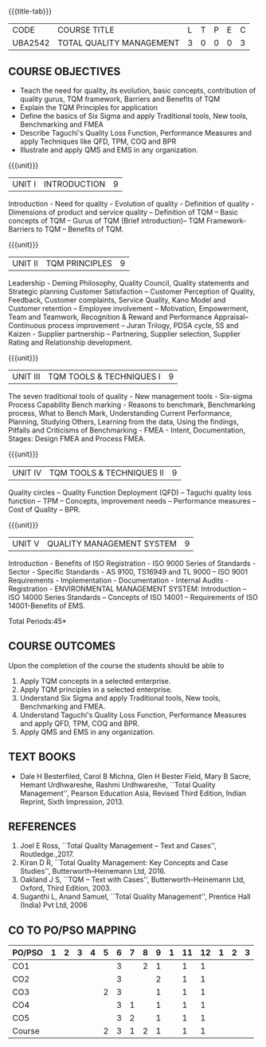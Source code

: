 *  
:properties:
:author:
:date: 
:end:

#+startup: showall
{{{title-tab}}}
| CODE    | COURSE TITLE             | L | T | P | E | C |
| UBA2542 | TOTAL QUALITY MANAGEMENT | 3 | 0 | 0 | 0 | 3 |

** COURSE OBJECTIVES
- Teach the need for quality, its evolution, basic concepts,
  contribution of quality gurus, TQM framework, Barriers and Benefits
  of TQM
- Explain the TQM Principles for application
- Define the basics of Six Sigma and apply Traditional tools, New
  tools, Benchmarking and FMEA
- Describe Taguchi's Quality Loss Function, Performance Measures and
  apply Techniques like QFD, TPM, COQ and BPR
- Illustrate and apply QMS and EMS in any organization.

{{{unit}}}
| UNIT I | INTRODUCTION | 9 |
Introduction - Need for quality - Evolution of quality - Definition of
quality - Dimensions of product and service quality -- Definition of
TQM -- Basic concepts of TQM -- Gurus of TQM (Brief introduction)--
TQM Framework- Barriers to TQM -- Benefits of TQM.

{{{unit}}}
| UNIT II | TQM PRINCIPLES | 9 |
Leadership - Deming Philosophy, Quality Council, Quality statements
and Strategic planning Customer Satisfaction -- Customer Perception of
Quality, Feedback, Customer complaints, Service Quality, Kano Model
and Customer retention -- Employee involvement -- Motivation,
Empowerment, Team and Teamwork, Recognition & Reward and Performance
Appraisal--Continuous process improvement -- Juran Trilogy, PDSA
cycle, 5S and Kaizen - Supplier partnership -- Partnering, Supplier
selection, Supplier Rating and Relationship development.

{{{unit}}}
| UNIT III | TQM TOOLS & TECHNIQUES I | 9 |
The seven traditional tools of quality - New management tools -
Six-sigma Process Capability Bench marking - Reasons to benchmark,
Benchmarking process, What to Bench Mark, Understanding Current
Performance, Planning, Studying Others, Learning from the data, Using
the findings, Pitfalls and Criticisms of Benchmarking - FMEA - Intent,
Documentation, Stages: Design FMEA and Process FMEA.

{{{unit}}}
| UNIT IV | TQM TOOLS & TECHNIQUES II | 9 |
Quality circles -- Quality Function Deployment (QFD) -- Taguchi quality
loss function -- TPM -- Concepts, improvement needs -- Performance
measures -- Cost of Quality -- BPR.

{{{unit}}}
| UNIT V | QUALITY MANAGEMENT SYSTEM | 9 |
Introduction - Benefits of ISO Registration - ISO 9000 Series of
Standards - Sector - Specific Standards - AS 9100, TS16949 and TL 9000
-- ISO 9001 Requirements - Implementation - Documentation - Internal
Audits - Registration - ENVIRONMENTAL MANAGEMENT SYSTEM: Introduction
-- ISO 14000 Series Standards -- Concepts of ISO 14001 -- Requirements
of ISO 14001-Benefits of EMS.

\hfill *Total Periods:45*

** COURSE OUTCOMES
Upon the completion of the course the students should be able to
1. Apply TQM concepts in a selected enterprise.
2. Apply TQM principles in a selected enterprise.
3. Understand Six Sigma and apply Traditional tools, New tools, Benchmarking and FMEA.
4. Understand Taguchi's Quality Loss Function, Performance Measures and apply QFD, TPM, COQ and BPR.
5. Apply QMS and EMS in any organization.

** TEXT BOOKS
- Dale H Besterfiled, Carol B Michna, Glen H Bester Field, Mary B
  Sacre, Hemant Urdhwareshe, Rashmi Urdhwareshe, ``Total Quality
  Management'', Pearson Education Asia, Revised Third Edition, Indian
  Reprint, Sixth Impression, 2013.

** REFERENCES
1. Joel E Ross, ``Total Quality Management -- Text and Cases'',
   Routledge.,2017.
2. Kiran D R, ``Total Quality Management: Key Concepts and Case
   Studies'', Butterworth--Heinemann Ltd, 2016.
3. Oakland J S, ``TQM -- Text with Cases'', Butterworth--Heinemann
   Ltd, Oxford, Third Edition, 2003.
4. Suganthi L, Anand Samuel, ``Total Quality Management'', Prentice
   Hall (India) Pvt Ltd, 2006

** CO TO PO/PSO MAPPING 
| PO/PSO | 1 | 2 | 3 | 4 | 5 | 6 | 7 | 8 | 9 | 1 | 11 | 12 | 1 | 2 | 3 |
|--------+---+---+---+---+---+---+---+---+---+---+----+----+---+---+---|
| CO1    |   |   |   |   |   | 3 |   | 2 | 1 |   |  1 |  1 |   |   |   |
| CO2    |   |   |   |   |   | 3 |   |   | 2 |   |  1 |  1 |   |   |   |
| CO3    |   |   |   |   | 2 | 3 |   |   | 1 |   |  1 |  1 |   |   |   |
| CO4    |   |   |   |   |   | 3 | 1 |   | 1 |   |  1 |  1 |   |   |   |
| CO5    |   |   |   |   |   | 3 | 2 |   | 1 |   |  1 |  1 |   |   |   |
|--------+---+---+---+---+---+---+---+---+---+---+----+----+---+---+---|
| Course |   |   |   |   | 2 | 3 | 1 | 2 | 1 |   |  1 |  1 |   |   |   |
